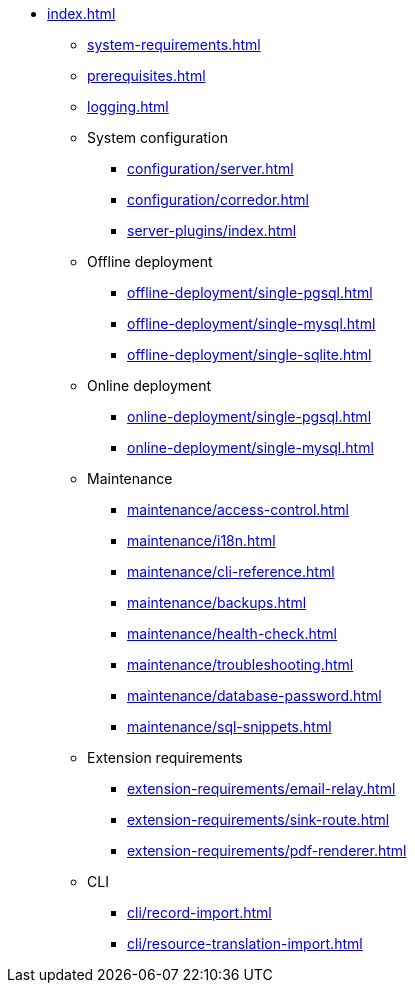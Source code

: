 * xref:index.adoc[]

** xref:system-requirements.adoc[]

** xref:prerequisites.adoc[]

** xref:logging.adoc[]

** System configuration
*** xref:configuration/server.adoc[]
*** xref:configuration/corredor.adoc[]
*** xref:server-plugins/index.adoc[]

** Offline deployment
*** xref:offline-deployment/single-pgsql.adoc[]
*** xref:offline-deployment/single-mysql.adoc[]
*** xref:offline-deployment/single-sqlite.adoc[]

** Online deployment
*** xref:online-deployment/single-pgsql.adoc[]
*** xref:online-deployment/single-mysql.adoc[]

** Maintenance
*** xref:maintenance/access-control.adoc[]
*** xref:maintenance/i18n.adoc[]
*** xref:maintenance/cli-reference.adoc[]
*** xref:maintenance/backups.adoc[]
*** xref:maintenance/health-check.adoc[]
*** xref:maintenance/troubleshooting.adoc[]
*** xref:maintenance/database-password.adoc[]
*** xref:maintenance/sql-snippets.adoc[]

** Extension requirements
*** xref:extension-requirements/email-relay.adoc[]
*** xref:extension-requirements/sink-route.adoc[]
*** xref:extension-requirements/pdf-renderer.adoc[]

** CLI
*** xref:cli/record-import.adoc[]
*** xref:cli/resource-translation-import.adoc[]
